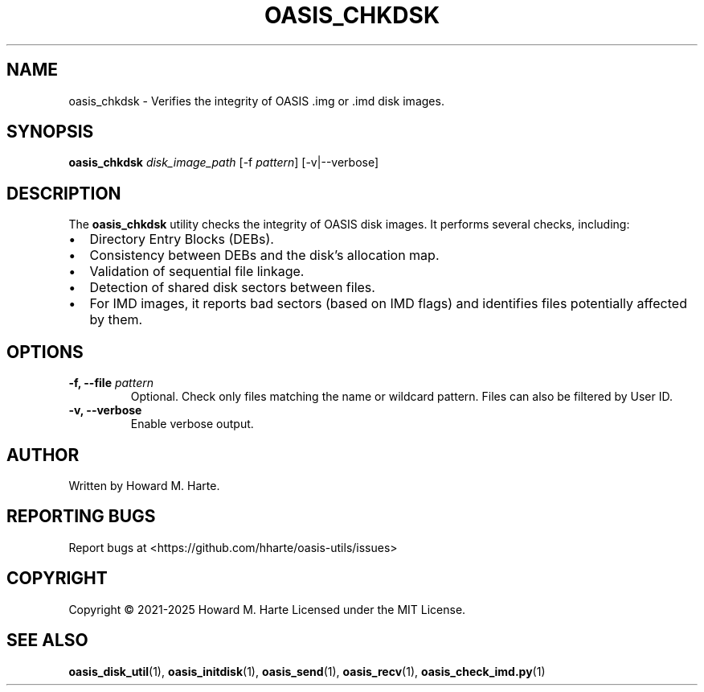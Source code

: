 .\" Man page for oasis_chkdsk
.TH OASIS_CHKDSK 1 "2025-05-25" "OASIS UTILITIES" "User Commands"
.SH NAME
oasis_chkdsk \- Verifies the integrity of OASIS .img or .imd disk images.
.SH SYNOPSIS
.B oasis_chkdsk
.I disk_image_path
.RI [-f " pattern" ]
.RI [-v|--verbose]
.SH DESCRIPTION
The
.B oasis_chkdsk
utility checks the integrity of OASIS disk images. It performs several checks, including:
.IP "\(bu" 2
Directory Entry Blocks (DEBs).
.IP "\(bu" 2
Consistency between DEBs and the disk's allocation map.
.IP "\(bu" 2
Validation of sequential file linkage.
.IP "\(bu" 2
Detection of shared disk sectors between files.
.IP "\(bu" 2
For IMD images, it reports bad sectors (based on IMD flags) and identifies files potentially affected by them.
.SH OPTIONS
.TP
.BI "-f, --file " pattern
Optional. Check only files matching the name or wildcard pattern. Files can also be filtered by User ID.
.TP
.B -v, --verbose
Enable verbose output.
.SH AUTHOR
Written by Howard M. Harte.
.SH REPORTING BUGS
Report bugs at <https://github.com/hharte/oasis-utils/issues>
.SH COPYRIGHT
Copyright © 2021-2025 Howard M. Harte
Licensed under the MIT License.
.SH SEE ALSO
.BR oasis_disk_util (1),
.BR oasis_initdisk (1),
.BR oasis_send (1),
.BR oasis_recv (1),
.BR oasis_check_imd.py (1)
